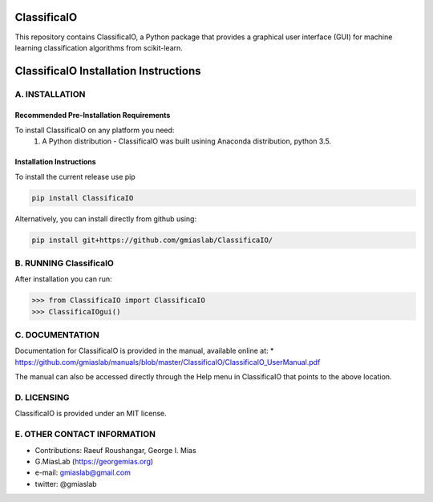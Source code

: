 ClassificaIO
============

This repository contains ClassificaIO, a Python package that provides a
graphical user interface (GUI) for machine learning classification algorithms from
scikit-learn.

ClassificaIO Installation Instructions
======================================

A. INSTALLATION
---------------

Recommended Pre-Installation Requirements
~~~~~~~~~~~~~~~~~~~~~~~~~~~~~~~~~~~~~~~~~

To install ClassificaIO on any platform you need:
 1. A Python distribution - ClassificaIO was built usining Anaconda distribution,
    python 3.5.

Installation Instructions
~~~~~~~~~~~~~~~~~~~~~~~~~

To install the current release use pip

.. code:: bash

    pip install ClassificaIO

Alternatively, you can install directly from github using:

.. code:: bash

    pip install git+https://github.com/gmiaslab/ClassificaIO/

B. RUNNING ClassificaIO
-----------------------

After installation you can run:

.. code:: python

    >>> from ClassificaIO import ClassificaIO
    >>> ClassificaIOgui()

C. DOCUMENTATION
----------------

Documentation for ClassificaIO is provided in the manual, available
online at: \*
https://github.com/gmiaslab/manuals/blob/master/ClassificaIO/ClassificaIO_UserManual.pdf

The manual can also be accessed directly through the Help menu in
ClassificaIO that points to the above location.

D. LICENSING
------------

ClassificaIO is provided under an MIT license.

E. OTHER CONTACT INFORMATION
----------------------------

-  Contributions: Raeuf Roushangar, George I. Mias
-  G.MiasLab (https://georgemias.org)
-  e-mail: gmiaslab@gmail.com
-  twitter: @gmiaslab
